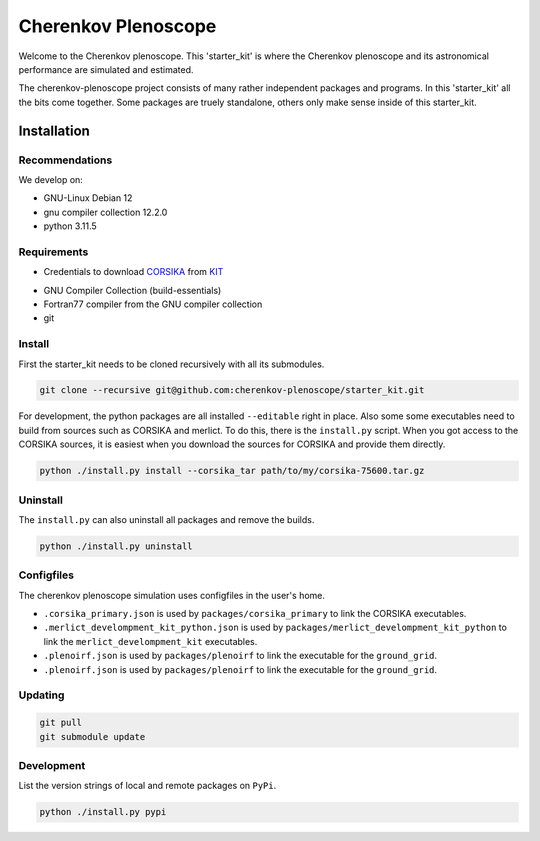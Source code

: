####################
Cherenkov Plenoscope
####################
|CcByLicenseBadge|

Welcome to the Cherenkov plenoscope.
This 'starter_kit' is where the Cherenkov plenoscope and its
astronomical performance are simulated and estimated.

The cherenkov-plenoscope project consists of many rather independent packages
and programs. In this 'starter_kit' all the bits come together. Some packages
are truely standalone, others only make sense inside of this starter_kit.

************
Installation
************

Recommendations
---------------

We develop on:

- GNU-Linux Debian 12

- gnu compiler collection 12.2.0

- python 3.11.5


Requirements
------------

- Credentials to download CORSIKA_ from KIT_

.. _KIT: https://www.kit.edu/index.php
.. _CORSIKA: https://www.iap.kit.edu/corsika/index.php

- GNU Compiler Collection (build-essentials)

- Fortran77 compiler from the GNU compiler collection

- git

Install
-------
First the starter_kit needs to be cloned recursively with all its submodules.

.. code-block:: bash

    git clone --recursive git@github.com:cherenkov-plenoscope/starter_kit.git


For development, the python packages are all installed ``--editable`` right in place.
Also some some executables need to build from sources such as CORSIKA and merlict.
To do this, there is the ``install.py`` script.
When you got access to the CORSIKA sources, it is easiest when you download the
sources for CORSIKA and provide them directly.

.. code-block:: bash

    python ./install.py install --corsika_tar path/to/my/corsika-75600.tar.gz


Uninstall
---------
The ``install.py`` can also uninstall all packages and remove the builds.

.. code-block:: bash

    python ./install.py uninstall


Configfiles
-----------
The cherenkov plenoscope simulation uses configfiles in the user's home.

* ``.corsika_primary.json`` is used by ``packages/corsika_primary`` to link the
  CORSIKA executables.

* ``.merlict_develompment_kit_python.json`` is used by
  ``packages/merlict_develompment_kit_python`` to link the
  ``merlict_develompment_kit`` executables.

* ``.plenoirf.json`` is used by ``packages/plenoirf`` to link the executable
  for the ``ground_grid``.

* ``.plenoirf.json`` is used by ``packages/plenoirf`` to link the executable
  for the ``ground_grid``.




Updating
--------

.. code-block:: bash

    git pull
    git submodule update


Development
-----------
List the version strings of local and remote packages on ``PyPi``.

.. code-block:: bash

    python ./install.py pypi



.. |CcByLicenseBadge| image:: https://img.shields.io/badge/license-CC--BY--4.0-lightgrey.svg
    :target: https://creativecommons.org/licenses/by/4.0/deed.en

